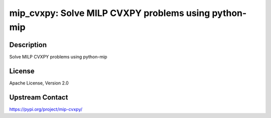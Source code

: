 mip_cvxpy: Solve MILP CVXPY problems using python-mip
=====================================================

Description
-----------

Solve MILP CVXPY problems using python-mip

License
-------

Apache License, Version 2.0

Upstream Contact
----------------

https://pypi.org/project/mip-cvxpy/

